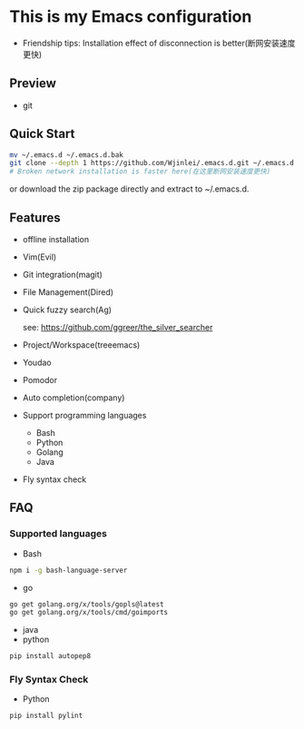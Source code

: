 * This is my Emacs configuration
- Friendship tips: Installation effect of disconnection is better(断网安装速度更快)
** Preview
- git
[[file:./preview/git.png]]
** Quick Start
#+BEGIN_SRC sh
mv ~/.emacs.d ~/.emacs.d.bak
git clone --depth 1 https://github.com/Wjinlei/.emacs.d.git ~/.emacs.d
# Broken network installation is faster here(在这里断网安装速度更快)
#+END_SRC
or download the zip package directly and extract to ~/.emacs.d.
** Features
- offline installation
- Vim(Evil)
- Git integration(magit)
- File Management(Dired)
- Quick fuzzy search(Ag)

  see: https://github.com/ggreer/the_silver_searcher
- Project/Workspace(treeemacs)
- Youdao
- Pomodor
- Auto completion(company)
- Support programming languages
  - Bash
  - Python
  - Golang
  - Java
- Fly syntax check

** FAQ
*** Supported languages
- Bash
#+BEGIN_SRC sh
npm i -g bash-language-server
#+END_SRC
- go
#+BEGIN_SRC sh
go get golang.org/x/tools/gopls@latest
go get golang.org/x/tools/cmd/goimports
#+END_SRC
- java
- python
#+BEGIN_SRC sh
pip install autopep8
#+END_SRC
*** Fly Syntax Check
- Python
#+BEGIN_SRC sh
pip install pylint
#+END_SRC
